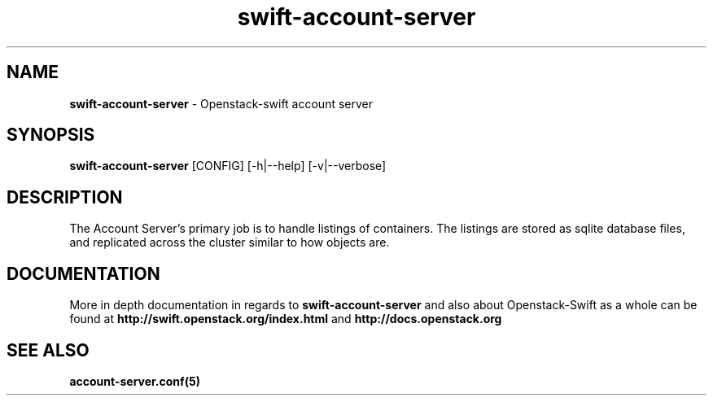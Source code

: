 .\"
.\" Author: Joao Marcelo Martins <marcelo.martins@rackspace.com> or <btorch@gmail.com>
.\" Copyright (c) 2010-2011 OpenStack, LLC.
.\"
.\" Licensed under the Apache License, Version 2.0 (the "License");
.\" you may not use this file except in compliance with the License.
.\" You may obtain a copy of the License at
.\"
.\"    http://www.apache.org/licenses/LICENSE-2.0
.\"
.\" Unless required by applicable law or agreed to in writing, software
.\" distributed under the License is distributed on an "AS IS" BASIS,
.\" WITHOUT WARRANTIES OR CONDITIONS OF ANY KIND, either express or
.\" implied.
.\" See the License for the specific language governing permissions and
.\" limitations under the License.
.\"  
.TH swift-account-server 1 "8/26/2011" "Linux" "OpenStack Swift"

.SH NAME 
.LP
.B swift-account-server
\- Openstack-swift account server

.SH SYNOPSIS
.LP
.B swift-account-server
[CONFIG] [-h|--help] [-v|--verbose]

.SH DESCRIPTION 
.PP
The Account Server's primary job is to handle listings of containers. The listings
are stored as sqlite database files, and replicated across the cluster similar to how
objects are. 

.SH DOCUMENTATION
.LP
More in depth documentation in regards to 
.BI swift-account-server
and also about Openstack-Swift as a whole can be found at 
.BI http://swift.openstack.org/index.html
and 
.BI http://docs.openstack.org


.SH "SEE ALSO"
.BR account-server.conf(5)
